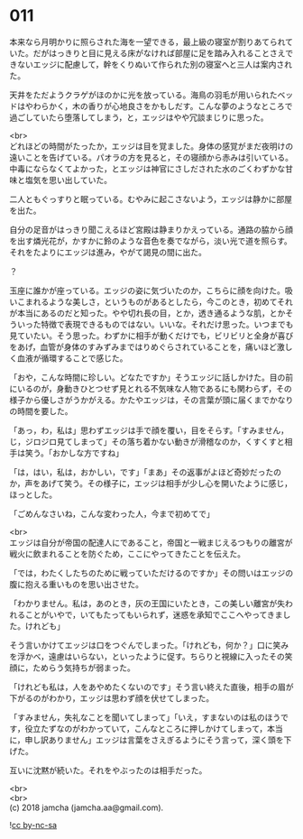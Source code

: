 #+OPTIONS: toc:nil
#+OPTIONS: \n:t

* 011

  本来なら月明かりに照らされた海を一望できる，最上級の寝室が割りあてられていた。だがはっきりと目に見える床がなければ部屋に足を踏み入れることさえできないエッジに配慮して，幹をくりぬいて作られた別の寝室へと三人は案内された。

  天井をただようクラゲがほのかに光を放っている。海鳥の羽毛が用いられたベッドはやわらかく，木の香りが心地良さをかもしだす。こんな夢のようなところで過ごしていたら堕落してしまう，と，エッジはやや冗談まじりに思った。

  <br>
  どれほどの時間がたったか，エッジは目を覚ました。身体の感覚がまだ夜明けの遠いことを告げている。パオラの方を見ると，その寝顔から赤みは引いている。中毒にならなくてよかった，とエッジは神官にさしだされた水のごくわずかな甘味と塩気を思い出していた。

  二人ともぐっすりと眠っている。むやみに起こさないよう，エッジは静かに部屋を出た。

  自分の足音がはっきり聞こえるほど宮殿は静まりかえっている。通路の脇から顔を出す燐光花が，かすかに鈴のような音色を奏でながら，淡い光で道を照らす。それをたよりにエッジは進み，やがて謁見の間に出た。

  ？

  玉座に誰かが座っている。エッジの姿に気づいたのか，こちらに顔を向けた。吸いこまれるような美しさ，というものがあるとしたら，今このとき，初めてそれが本当にあるのだと知った。やや切れ長の目，とか，透き通るような肌，とかそういった特徴で表現できるものではない。いいな。それだけ思った。いつまでも見ていたい。そう思った。わずかに相手が動くだけでも，ビリビリと全身が喜びをあげ，血管が身体のすみずみまではりめぐらされていることを，痛いほど激しく血液が循環することで感じた。

  「おや，こんな時間に珍しい。どなたですか」そうエッジに話しかけた。目の前にいるのが，身動きひとつせず見とれる不気味な人物であるにも関わらず，その様子から優しさがうかがえる。かたやエッジは，その言葉が頭に届くまでかなりの時間を要した。

  「あっ，わ，私は」思わずエッジは手で顔を覆い，目をそらす。「すみません，じ，ジロジロ見てしまって」その落ち着かない動きが滑稽なのか，くすくすと相手は笑う。「おかしな方ですね」

  「は，はい，私は，おかしい，です」「まあ」その返事がよほど奇妙だったのか，声をあげて笑う。その様子に，エッジは相手が少し心を開いたように感じ，ほっとした。

  「ごめんなさいね，こんな変わった人，今まで初めてで」

  <br>
  エッジは自分が帝国の配達人にであること，帝国と一戦まじえるつもりの離宮が戦火に飲まれることを防ぐため，ここにやってきたことを伝えた。

  「では，わたくしたちのために戦っていただけるのですか」その問いはエッジの腹に抱える重いものを思い出させた。

  「わかりません。私は，あのとき，灰の王国にいたとき，この美しい離宮が失われることがいやで，いてもたってもいられず，迷惑を承知でここへやってきました。けれども」

  そう言いかけてエッジは口をつぐんでしまった。「けれども，何か？」口に笑みを浮かべ，遠慮はいらない，といったように促す。ちらりと視線に入ったその笑顔に，ためらう気持ちが弱まった。

  「けれども私は，人をあやめたくないのです」そう言い終えた直後，相手の眉が下がるのがわかり，エッジは思わず顔を伏せてしまった。

  「すみません，失礼なことを聞いてしまって」「いえ，すまないのは私のほうです，役立たずなのがわかっていて，こんなところに押しかけてしまって，本当に，申し訳ありません」エッジは言葉をさえぎるようにそう言って，深く頭を下げた。

  互いに沈黙が続いた。それをやぶったのは相手だった。

  <br>
  <br>
  (c) 2018 jamcha (jamcha.aa@gmail.com).

  ![[http://i.creativecommons.org/l/by-nc-sa/4.0/88x31.png][cc by-nc-sa]]
